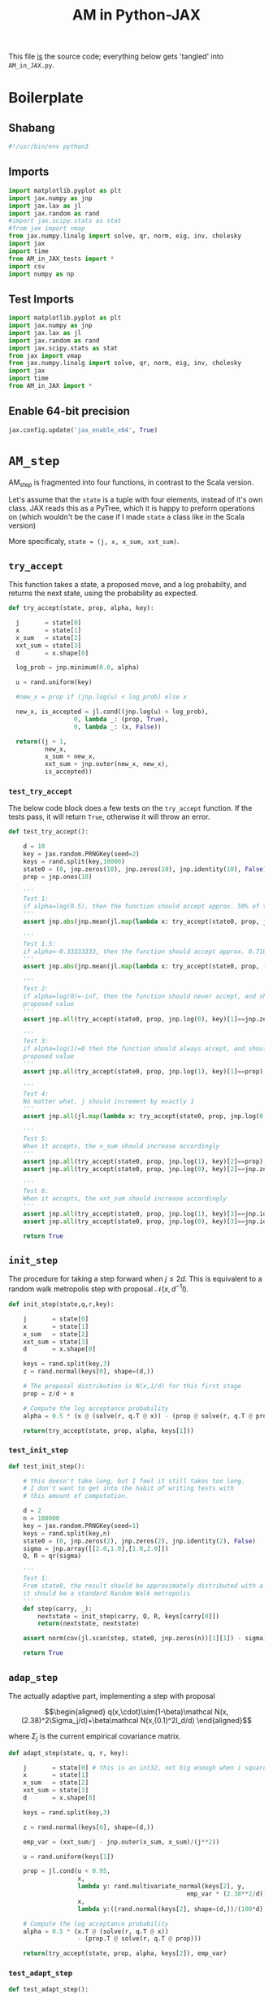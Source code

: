 #+TITLE: AM in Python-JAX
#+PROPERTY: header-args :tangle AM_in_JAX.py
#+auto_tangle: t
#+BIBLIOGRAPHY: Bibliography.bib
#+LATEX_HEADER: \usepackage{amsmath,amsfonts,amssymb}

This file _is_ the source code; everything below gets 'tangled' into ~AM_in_JAX.py~.

* Boilerplate

** Shabang

#+begin_src python :session example :results output
#!/usr/bin/env python3
#+end_src

#+RESULTS:

** Imports

#+begin_src python :session example :results none
import matplotlib.pyplot as plt
import jax.numpy as jnp
import jax.lax as jl
import jax.random as rand
#import jax.scipy.stats as stat
#from jax import vmap
from jax.numpy.linalg import solve, qr, norm, eig, inv, cholesky
import jax
import time
from AM_in_JAX_tests import *
import csv
import numpy as np
#+end_src

** Test Imports

#+begin_src python :session example :results none :tangle AM_in_JAX_tests.py
import matplotlib.pyplot as plt
import jax.numpy as jnp
import jax.lax as jl
import jax.random as rand
import jax.scipy.stats as stat
from jax import vmap
from jax.numpy.linalg import solve, qr, norm, eig, inv, cholesky
import jax
import time
from AM_in_JAX import *
#+end_src

** Enable 64-bit precision

#+begin_src python :session example :results none
jax.config.update('jax_enable_x64', True)
#+end_src


* ~AM_step~

AM_step is fragmented into four functions, in contrast to the Scala version.

Let's assume that the ~state~ is a tuple with four elements, instead of it's own class. JAX reads this as a PyTree, which it is happy to preform operations on (which wouldn't be the case if I made ~state~ a class like in the Scala version)

More specificaly, ~state = (j, x, x_sum, xxt_sum)~.

** ~try_accept~

This function takes a state, a proposed move, and a log probabilty, and returns the next state, using the probability as expected.

#+begin_src python :session example :results none
def try_accept(state, prop, alpha, key):

  j       = state[0]
  x       = state[1]
  x_sum   = state[2]
  xxt_sum = state[3]
  d       = x.shape[0]
  
  log_prob = jnp.minimum(0.0, alpha)

  u = rand.uniform(key)

  #new_x = prop if (jnp.log(u) < log_prob) else x

  new_x, is_accepted = jl.cond((jnp.log(u) < log_prob),
                  0, lambda _: (prop, True),
                  0, lambda _: (x, False))
  
  return((j + 1,
          new_x,
          x_sum + new_x,
          xxt_sum + jnp.outer(new_x, new_x),
          is_accepted))
#+end_src

*** ~test_try_accept~

The below code block does a few tests on the ~try_accept~ function. If the tests pass, it will return ~True~, otherwise it will throw an error.

#+begin_src python :session example :results none :tangle AM_in_JAX_tests.py
def test_try_accept():
    
    d = 10
    key = jax.random.PRNGKey(seed=2)
    keys = rand.split(key,10000)
    state0 = (0, jnp.zeros(10), jnp.zeros(10), jnp.identity(10), False)
    prop = jnp.ones(10)
    
    '''
    Test 1:
    if alpha=log(0.5), then the function should accept approx. 50% of the proposals
    '''
    assert jnp.abs(jnp.mean(jl.map(lambda x: try_accept(state0, prop, jnp.log(0.5), x), keys)[4]) - 0.5 < 0.1), "Accepting at unexpected rate"

    '''
    Test 1.5:
    if alpha=-0.33333333, then the function should accept approx. 0.7165 of the proposals
    '''
    assert jnp.abs(jnp.mean(jl.map(lambda x: try_accept(state0, prop, -0.3333333, x), keys)[4]) - 0.7165 < 0.1), "Accepting at unexpected rate"

    '''
    Test 2:
    if alpha=log(0)=-inf, then the function should never accept, and should return the
    proposed value
    '''
    assert jnp.all(try_accept(state0, prop, jnp.log(0), key)[1]==jnp.zeros(10)), "Not rejecting proposal"

    '''
    Test 3:
    if alpha=log(1)=0 then the function should always accept, and should return the
    proposed value
    '''
    assert jnp.all(try_accept(state0, prop, jnp.log(1), key)[1]==prop), "Not accepting proposal"

    '''
    Test 4:
    No matter what, j should increment by exactly 1
    '''
    assert jnp.all(jl.map(lambda x: try_accept(state0, prop, jnp.log(0.5), x), keys)[0]==1), "Index not correctly implemented"

    '''
    Test 5:
    When it accepts, the x_sum should increase accordingly
    '''
    assert jnp.all(try_accept(state0, prop, jnp.log(1), key)[2]==prop), "Not increased x_sum"
    assert jnp.all(try_accept(state0, prop, jnp.log(0), key)[2]==jnp.zeros(10)), "Not increased x_sum"

    '''
    Test 6:
    When it accepts, the xxt_sum should increase accordingly
    '''
    assert jnp.all(try_accept(state0, prop, jnp.log(1), key)[3]==jnp.identity(10) + jnp.outer(prop, prop)), "Not increased xxt_sum"
    assert jnp.all(try_accept(state0, prop, jnp.log(0), key)[3]==jnp.identity(10)), "Not increased xxt_sum"

    return True
#+end_src

** ~init_step~

The procedure for taking a step forward when $j\leq2d$. This is equivalent to a random walk metropolis step with proposal $\mathcal N(x,d^{-1}I)$.

#+begin_src python :session example :results none
def init_step(state,q,r,key):

    j       = state[0]
    x       = state[1]
    x_sum   = state[2]
    xxt_sum = state[3]
    d       = x.shape[0]

    keys = rand.split(key,3)
    z = rand.normal(keys[0], shape=(d,))
    
    # The propasal distribution is N(x,1/d) for this first stage
    prop = z/d + x
    
    # Compute the log acceptance probability
    alpha = 0.5 * (x @ (solve(r, q.T @ x)) - (prop @ solve(r, q.T @ prop)))
    
    return(try_accept(state, prop, alpha, keys[1]))    
#+end_src

*** ~test_init_step~

#+begin_src python :session example :results none :tangle AM_in_JAX_tests.py
def test_init_step():

    # this doesn't take long, but I feel it still takes too long.
    # I don't want to get into the habit of writing tests with
    # this amount of computation.
    
    d = 2
    n = 100000
    key = jax.random.PRNGKey(seed=1)
    keys = rand.split(key,n)
    state0 = (0, jnp.zeros(2), jnp.zeros(2), jnp.identity(2), False)
    sigma = jnp.array([[2.0,1.0],[1.0,2.0]])
    Q, R = qr(sigma)
        
    '''
    Test 1:
    From state0, the result should be approximately distributed with a N(0,sigma) distribution;
    it should be a standard Random Walk metropolis
    '''
    def step(carry, _):
        nextstate = init_step(carry, Q, R, keys[carry[0]])
        return(nextstate, nextstate)
    
    assert norm(cov(jl.scan(step, state0, jnp.zeros(n))[1][1]) - sigma) < 0.2, "init_step not producing sample sufficiently close to the target distribution"

    return True
#+end_src

** ~adap_step~

The actually adaptive part, implementing a step with proposal

$$\begin{aligned}
q(x,\cdot)\sim(1-\beta)\mathcal N(x,(2.38)^2\Sigma_j/d)+\beta\mathcal N(x,(0.1)^2I_d/d)
\end{aligned}$$

where $\Sigma_j$ is the current empirical covariance matrix.

#+begin_src python :session example :results none
def adapt_step(state, q, r, key):

    j       = state[0] # this is an int32, not big enough when i square it below!
    x       = state[1]
    x_sum   = state[2]
    xxt_sum = state[3]
    d       = x.shape[0]

    keys = rand.split(key,3)

    z = rand.normal(keys[0], shape=(d,))
    
    emp_var = (xxt_sum/j - jnp.outer(x_sum, x_sum)/(j**2))

    u = rand.uniform(keys[1])
    
    prop = jl.cond(u < 0.95,
                   x,
                   lambda y: rand.multivariate_normal(keys[2], y,
                                                 emp_var * (2.38**2/d)),
                   x,
                   lambda y:((rand.normal(keys[2], shape=(d,))/(100*d) + y)))
    
    # Compute the log acceptance probability
    alpha = 0.5 * (x.T @ (solve(r, q.T @ x))
                   - (prop.T @ solve(r, q.T @ prop)))
    
    return(try_accept(state, prop, alpha, keys[2]), emp_var)
#+end_src

*** ~test_adapt_step~

#+begin_src python :session example :results none :tangle AM_in_JAX_tests.py
def test_adapt_step():

    d = 2
    n = 100000
    key = jax.random.PRNGKey(seed=1)
    keys = rand.split(key,n)
    # this state was chosen being close to an actual state of the adaptive chain
    state = (100, jnp.zeros(2), jnp.array([-80.0,-5.0]), jnp.array([[260.0,100.0],[100.0,150.0]]), False)
    sigma = jnp.array([[2.0,1.0],[1.0,2.0]])
    Q, R = qr(sigma)
    
    '''
    Test 1:
    From a (hypothetical) progressed point, the result should be approximately distributed with a N(0,sigma) distribution.
    '''
    def step(carry, _):
        nextstate = adapt_step(carry, Q, R, keys[carry[0]])[0]
        return(nextstate, nextstate)
    
    assert norm(cov(jl.scan(step, state, jnp.zeros(n))[1][1]) - sigma) < 0.2, "adap_stepr not producing sample sufficiently close to the target distribution"

    
    return True
#+end_src

** ~AM_step~

Does one of the above two methods, depending on how far along the chain is.

#+begin_src python :session example :results none
def AM_step(state, q, r, key):

    j       = state[0]
    x       = state[1]
    x_sum   = state[2]
    xxt_sum = state[3]
    d       = x.shape[0]

    return(jl.cond(j <= 2*d,
                   state,
                   lambda y: init_step(y, q, r, key),
                   state,
                   lambda y: adapt_step(y, q, r, key)[0]))
#+end_src

*** ~test_AM_step~

#+begin_src python :session example :results none :tangle AM_in_JAX_tests.py
def test_AM_step():

    d = 2
    n = 100000
    key = jax.random.PRNGKey(seed=1)
    keys = rand.split(key,n)
    state0 = (0, jnp.zeros(2), jnp.zeros(2), jnp.identity(2), False)
    sigma = jnp.array([[2.0,1.0],[1.0,2.0]])
    Q, R = qr(sigma)
        
    '''
    Test 1:
    Similarily to the init_step test, from state0, the result should be approximately distributed with a N(0,sigma) distribution.
    '''
    def step(carry, _):
        nextstate = AM_step(carry, Q, R, keys[carry[0]])
        return(nextstate, nextstate)
    
    assert norm(cov(jl.scan(step, state0, jnp.zeros(n))[1][1]) - sigma) < 0.2, "init_step not producing sample sufficiently close to the target distribution"
    
    return True
#+end_src


*** Covariance function

Since there isn't one built-in anywhere as far as I can tell, this is a simple function to compute the covariance matrix of a sample.

#+begin_src python :session example :results none
def cov(sample):
    
    means = jnp.mean(sample, axis=0)

    deviations = sample - means
    
    N = sample.shape[0]
    
    covariance = jnp.dot(deviations.T, deviations) / (N - 1)
    
    return covariance
#+end_src


* ~effectiveness~

#+begin_src python :session example :results none
def effectiveness(sigma, sigma_j):

    d = sigma.shape[0]
    
    sigma_j_decomp = eig(sigma_j)
    sigma_decomp = eig(sigma)
    
    rootsigmaj = sigma_j_decomp[1] @ jnp.diag(jnp.sqrt(sigma_j_decomp[0])) @ inv(sigma_j_decomp[1])
    rootsigmainv = inv(sigma_decomp[1] @ jnp.diag(jnp.sqrt(sigma_decomp[0])) @ inv(sigma_decomp[1]))
    
    lam = eig(rootsigmaj @ rootsigmainv)[0]
    lambdaminus2sum = sum(1/(lam*lam))
    lambdainvsum = sum(1/lam)

    b = (d * (lambdaminus2sum / (lambdainvsum*lambdainvsum))).real

    return b
#+end_src


* plotting

Exactly as in the Scala version, simply plots the trace of the first coordinate of the given sample, and saves it to a file.

#+begin_src python :session example :results none
def plotter(sample, file_path, d):
    
    first = sample[:,0]
    plt.figure(figsize=(590/96,370/96))
    plt.plot(first)
    plt.title(f'Trace plot of the first coordinate, d={d}')
    plt.xlabel('Step')
    plt.ylabel('First coordinate value')
    plt.grid(True)
    plt.savefig(file_path, dpi=96)

#+end_src


* Compute time vs. dimension

** ~run_with_complexity~

#+begin_src python :session example :results none
def run_with_complexity(sigma_d, key):

    Q, R = qr(sigma_d) # take the QR decomposition of sigma

    # since I'm timing, this is not a pure function, so
    # it won't work completely through JAX.

    d = sigma_d.shape[0]
    
    # these numbers get good results up to d=100
    n = 10000
    thinrate = 10
    burnin = 1000000

    keys = rand.split(key, n + burnin)
    state0 = (0, jnp.zeros(d), jnp.zeros(d), jnp.identity(d), False)
    
    def step(carry, key):
        nextstate = thinned_step(thinrate, carry, Q, R, key)
        return(nextstate, nextstate)

    start_time = time.time()
    
    # inital state, after burnin
    start_state = jl.fori_loop(0, burnin, lambda i,x: AM_step(x, Q, R, keys[i]), state0)
    # the sample
    am_sample = jl.scan(step, start_state, keys[burnin:])[1]

    sigma_j = cov(am_sample[1])
    
    end_time = time.time()
    duration = time.time()-start_time
    
    b = effectiveness(sigma_d,sigma_j)

    return n, thinrate, burnin, duration, float(b) # making it into a normal float for readability
#+end_src

** ~compute_time_graph~

#+begin_src python :session example :results none
def compute_time_graph(sigma, csv_file):
    
    d = sigma.shape[0]

    key = rand.PRNGKey(seed=1)
    keys = rand.split(key, d)
    
    x = range(1, d+1)
    y = jnp.array([run_with_complexity(sigma[:i,:i], keys[i]) for i in x if print(i) or True])

    with open(csv_file, 'w', newline='') as csvfile:
        writer = csv.writer(csvfile)
        writer.writerows(np.array(y))
#+end_src


* ~thinned_step~

Thinning as I've done it above is not memory efficient; it stores all ~n~ states and only thins right at the end. Instead, the function ~thinned_step~ uses a fori_loop to 'jump' steps, which JAX knows how to garbage collect. This is especially important for high dimensional samples, as below.

#+begin_src python :session example :results none
def thinned_step(thinrate, state, q, r, key):

    keys = rand.split(key,thinrate)
    
    return jl.fori_loop(0, thinrate, (lambda i, x: AM_step(x, q, r, keys[i])), state)
#+end_src

** ~test_thinned_step~

#+begin_src python :session example :results none :tangle AM_in_JAX_tests.py
def test_thinned_step():

    d = 2
    n = 1000
    thinrate = 10
    key = jax.random.PRNGKey(seed=1)
    keys = rand.split(key,n)
    # this state was chosen being close to an actual state of the adaptive chain
    state = (100, jnp.zeros(2), jnp.array([-80.0,-5.0]), jnp.array([[260.0,100.0],[100.0,150.0]]), False)
    sigma = jnp.array([[2.0,1.0],[1.0,2.0]])
    Q, R = qr(sigma)
    
    '''
    Test 1:
    the index of a state should increase by thinrate
    '''
    assert (thinned_step(thinrate, state, Q, R, keys[0])[0] == 100+thinrate), "thinned_step not correctly incrementing step count"

    return True
  
#+end_src


* ~main~

Due to memory constraints and garbage collection not being wuite as magical, we do burn-in seperately to the main sampling.

#+begin_src python :session example :results none
def main(d=10, n=100000, thinrate=10, burnin=10000, file="Figures/adaptive_trace_JAX.png"):

    start_time = time.time()

    # the actual number of iterations is n*thin + burnin
    computed_size = n*thinrate + burnin

    # keys for PRNG
    key = jax.random.PRNGKey(seed=1)
    keys = rand.split(key, n + burnin)
    
    # create a chaotic variance matrix to target
    M = rand.normal(key, shape = (d,d))
    sigma = M.T @ M
    Q, R = qr(sigma) # take the QR decomposition of sigma

    # initial state before burn-in
    state0 = (0, jnp.zeros(d), jnp.zeros(d), jnp.identity(d), False)

    # JAX's ~scan~ isn't quite ~iterate~, so this is a 'dummy'
    # function with an unused argument to call thinned_step for the
    # actually used samples
    def step(carry, key):
        nextstate = thinned_step(thinrate, carry, Q, R, key)
        return(nextstate, nextstate)

    # inital state, after burnin
    start_state = jl.fori_loop(0, burnin, lambda i,x: AM_step(x, Q, R, keys[i]), state0)

    # the sample
    am_sample = jl.scan(step, start_state, keys[burnin:])[1]

    # the empirical covariance of the sample
    sigma_j = cov(am_sample[1])
    b = effectiveness(sigma,sigma_j)

    # the tiume of the computation in seconds
    end_time = time.time()
    duration = time.time()-start_time
    
    print(f"The true variance of x_1 is {sigma[0,0]}")
    print(f"The empirical sigma value is {sigma_j[0,0]}")
    print(f"The b value is {b}")
    print(f"The computation took {duration} seconds")

    plotter(am_sample[1], file, d)
    
    return am_sample

#+end_src

The entry point for if the code is run in a console.

#+begin_src python :session example :results graphics file output :file Figures/adaptive_trace_jax.png :height 200
if __name__ == "__main__":
    #test_try_accept()
    #test_init_step()
    #test_adapt_step()
    #test_AM_step()
    #test_thinned_step()
    main(d=10,n=10000, thinrate=10, burnin=10000)
    #or high dimensions
    #main(d=100, n=10000, thinrate=100, burnin=1000000, file ="Figures/adaptive_trace_JAX_high_d.png")
    #numpy_matrix = []
    #with open('chaotic_variance.csv', 'r', newline='') as file:
    #    reader = csv.reader(file)
    #    for row in reader:
    #        # Assuming the content is numeric, converts strings to floats.
    #        # This step might need adjustment based on the actual content of your CSV.
    #        numpy_matrix.append([float(item) for item in row])
    #sigma = jnp.array(numpy_matrix)
    #compute_time_graph(sigma, "data/JAX_compute_times.csv")
#+end_src

#+RESULTS:
[[file:Figures/adaptive_trace_jax.png]]
